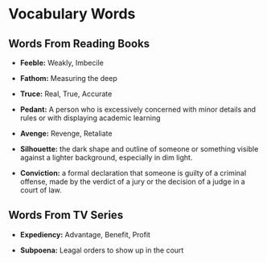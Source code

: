 * Vocabulary Words

** Words From Reading Books

   - *Feeble:* Weakly, Imbecile

   - *Fathom:* Measuring the deep

   - *Truce:* Real, True, Accurate

   - *Pedant:* A person who is excessively concerned with minor details and rules or with displaying academic learning

   - *Avenge:* Revenge, Retaliate

   - *Silhouette:* the dark shape and outline of someone or something visible against a lighter background, especially in dim light.

   - *Conviction:* a formal declaration that someone is guilty of a criminal offense, made by the verdict of a jury or the decision of a judge in a court of law.

** Words From TV Series

   - *Expediency:* Advantage, Benefit, Profit

   - *Subpoena:* Leagal orders to show  up in the court
